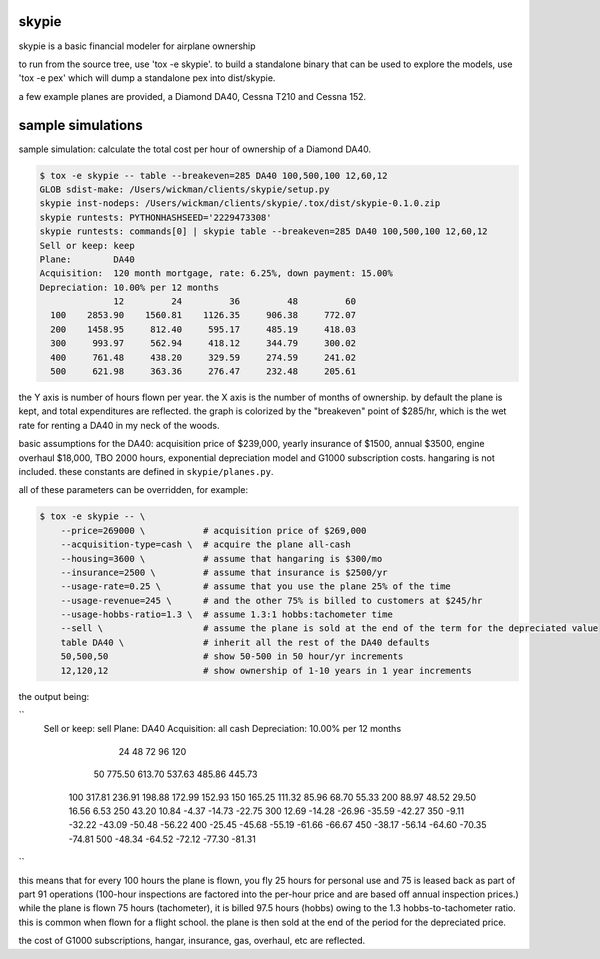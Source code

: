 skypie
======

skypie is a basic financial modeler for airplane ownership

to run from the source tree, use 'tox -e skypie'.  to build a standalone binary
that can be used to explore the models, use 'tox -e pex' which will dump a
standalone pex into dist/skypie.

a few example planes are provided, a Diamond DA40, Cessna T210 and Cessna 152.

sample simulations
==================

sample simulation: calculate the total cost per hour of ownership of a Diamond DA40.

.. code-block:: bash

    $ tox -e skypie -- table --breakeven=285 DA40 100,500,100 12,60,12
    GLOB sdist-make: /Users/wickman/clients/skypie/setup.py
    skypie inst-nodeps: /Users/wickman/clients/skypie/.tox/dist/skypie-0.1.0.zip
    skypie runtests: PYTHONHASHSEED='2229473308'
    skypie runtests: commands[0] | skypie table --breakeven=285 DA40 100,500,100 12,60,12
    Sell or keep: keep
    Plane:        DA40
    Acquisition:  120 month mortgage, rate: 6.25%, down payment: 15.00%
    Depreciation: 10.00% per 12 months
                  12         24         36         48         60 
      100    2853.90    1560.81    1126.35     906.38     772.07 
      200    1458.95     812.40     595.17     485.19     418.03 
      300     993.97     562.94     418.12     344.79     300.02 
      400     761.48     438.20     329.59     274.59     241.02 
      500     621.98     363.36     276.47     232.48     205.61 

the Y axis is number of hours flown per year.  the X axis is the number of
months of ownership.  by default the plane is kept, and total expenditures
are reflected.  the graph is colorized by the "breakeven" point of $285/hr,
which is the wet rate for renting a DA40 in my neck of the woods.

basic assumptions for the DA40: acquisition price of $239,000, yearly
insurance of $1500, annual $3500, engine overhaul $18,000, TBO 2000 hours,
exponential depreciation model and G1000 subscription costs.  hangaring is
not included.  these constants are defined in ``skypie/planes.py``.

all of these parameters can be overridden, for example:

.. code-block:: bash

    $ tox -e skypie -- \
        --price=269000 \           # acquisition price of $269,000
        --acquisition-type=cash \  # acquire the plane all-cash
        --housing=3600 \           # assume that hangaring is $300/mo
        --insurance=2500 \         # assume that insurance is $2500/yr
        --usage-rate=0.25 \        # assume that you use the plane 25% of the time
        --usage-revenue=245 \      # and the other 75% is billed to customers at $245/hr
        --usage-hobbs-ratio=1.3 \  # assume 1.3:1 hobbs:tachometer time
        --sell \                   # assume the plane is sold at the end of the term for the depreciated value
        table DA40 \               # inherit all the rest of the DA40 defaults
        50,500,50                  # show 50-500 in 50 hour/yr increments
        12,120,12                  # show ownership of 1-10 years in 1 year increments
..

the output being:

``
    Sell or keep: sell
    Plane:        DA40
    Acquisition:  all cash
    Depreciation: 10.00% per 12 months

                  24         48         72         96        120 
       50     775.50     613.70     537.63     485.86     445.73 
      100     317.81     236.91     198.88     172.99     152.93 
      150     165.25     111.32      85.96      68.70      55.33 
      200      88.97      48.52      29.50      16.56       6.53 
      250      43.20      10.84      -4.37     -14.73     -22.75 
      300      12.69     -14.28     -26.96     -35.59     -42.27 
      350      -9.11     -32.22     -43.09     -50.48     -56.22 
      400     -25.45     -45.68     -55.19     -61.66     -66.67 
      450     -38.17     -56.14     -64.60     -70.35     -74.81 
      500     -48.34     -64.52     -72.12     -77.30     -81.31 
``

this means that for every 100 hours the plane is flown, you fly 25 hours for personal use and 75 is
leased back as part of part 91 operations (100-hour inspections are factored into the per-hour
price and are based off annual inspection prices.)  while the plane is flown 75 hours (tachometer),
it is billed 97.5 hours (hobbs) owing to the 1.3 hobbs-to-tachometer ratio.  this is common when
flown for a flight school.  the plane is then sold at the end of the period for the depreciated
price.

the cost of G1000 subscriptions, hangar, insurance, gas, overhaul, etc are reflected.
